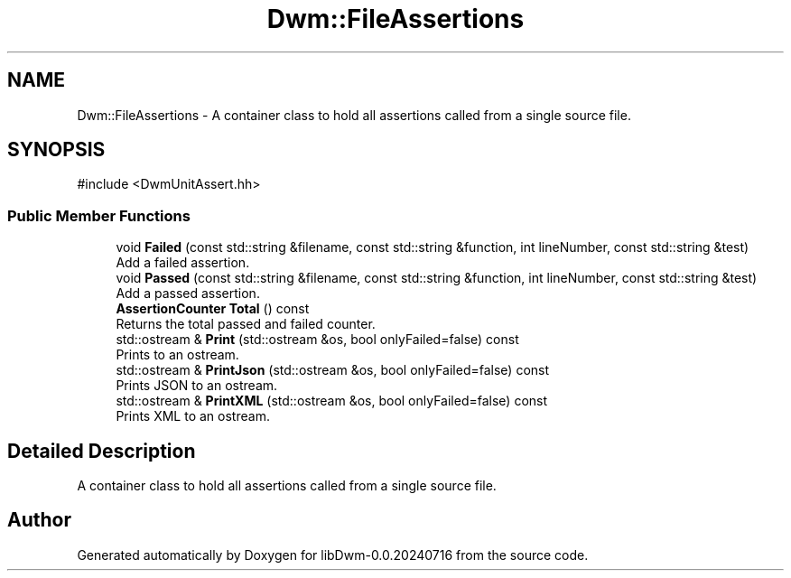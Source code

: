 .TH "Dwm::FileAssertions" 3 "libDwm-0.0.20240716" \" -*- nroff -*-
.ad l
.nh
.SH NAME
Dwm::FileAssertions \- A container class to hold all assertions called from a single source file\&.  

.SH SYNOPSIS
.br
.PP
.PP
\fR#include <DwmUnitAssert\&.hh>\fP
.SS "Public Member Functions"

.in +1c
.ti -1c
.RI "void \fBFailed\fP (const std::string &filename, const std::string &function, int lineNumber, const std::string &test)"
.br
.RI "Add a failed assertion\&. "
.ti -1c
.RI "void \fBPassed\fP (const std::string &filename, const std::string &function, int lineNumber, const std::string &test)"
.br
.RI "Add a passed assertion\&. "
.ti -1c
.RI "\fBAssertionCounter\fP \fBTotal\fP () const"
.br
.RI "Returns the total passed and failed counter\&. "
.ti -1c
.RI "std::ostream & \fBPrint\fP (std::ostream &os, bool onlyFailed=false) const"
.br
.RI "Prints to an ostream\&. "
.ti -1c
.RI "std::ostream & \fBPrintJson\fP (std::ostream &os, bool onlyFailed=false) const"
.br
.RI "Prints JSON to an ostream\&. "
.ti -1c
.RI "std::ostream & \fBPrintXML\fP (std::ostream &os, bool onlyFailed=false) const"
.br
.RI "Prints XML to an ostream\&. "
.in -1c
.SH "Detailed Description"
.PP 
A container class to hold all assertions called from a single source file\&. 

.SH "Author"
.PP 
Generated automatically by Doxygen for libDwm-0\&.0\&.20240716 from the source code\&.
